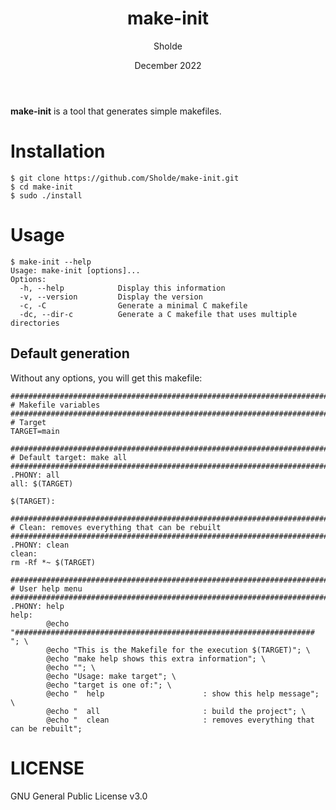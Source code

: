 #+TITLE: make-init
#+AUTHOR: Sholde
#+DATE: December 2022

*make-init* is a tool that generates simple makefiles.

* Installation

  #+BEGIN_SRC shell
$ git clone https://github.com/Sholde/make-init.git
$ cd make-init
$ sudo ./install
  #+END_SRC

* Usage

  #+BEGIN_SRC shell
$ make-init --help
Usage: make-init [options]...
Options:
  -h, --help            Display this information
  -v, --version         Display the version
  -c, -C                Generate a minimal C makefile
  -dc, --dir-c          Generate a C makefile that uses multiple directories
  #+END_SRC

** Default generation

Without any options, you will get this makefile:

  #+BEGIN_SRC shell
################################################################################
# Makefile variables
################################################################################
# Target
TARGET=main

################################################################################
# Default target: make all
################################################################################
.PHONY: all
all: $(TARGET)

$(TARGET):

################################################################################
# Clean: removes everything that can be rebuilt
################################################################################
.PHONY: clean
clean:
rm -Rf *~ $(TARGET)

################################################################################
# User help menu
################################################################################
.PHONY: help
help:
        @echo "################################################################### "; \
        @echo "This is the Makefile for the execution $(TARGET)"; \
        @echo "make help shows this extra information"; \
        @echo ""; \
        @echo "Usage: make target"; \
        @echo "target is one of:"; \
        @echo "  help                      : show this help message"; \
        @echo "  all                       : build the project"; \
        @echo "  clean                     : removes everything that can be rebuilt";
  #+END_SRC

* LICENSE

GNU General Public License v3.0
